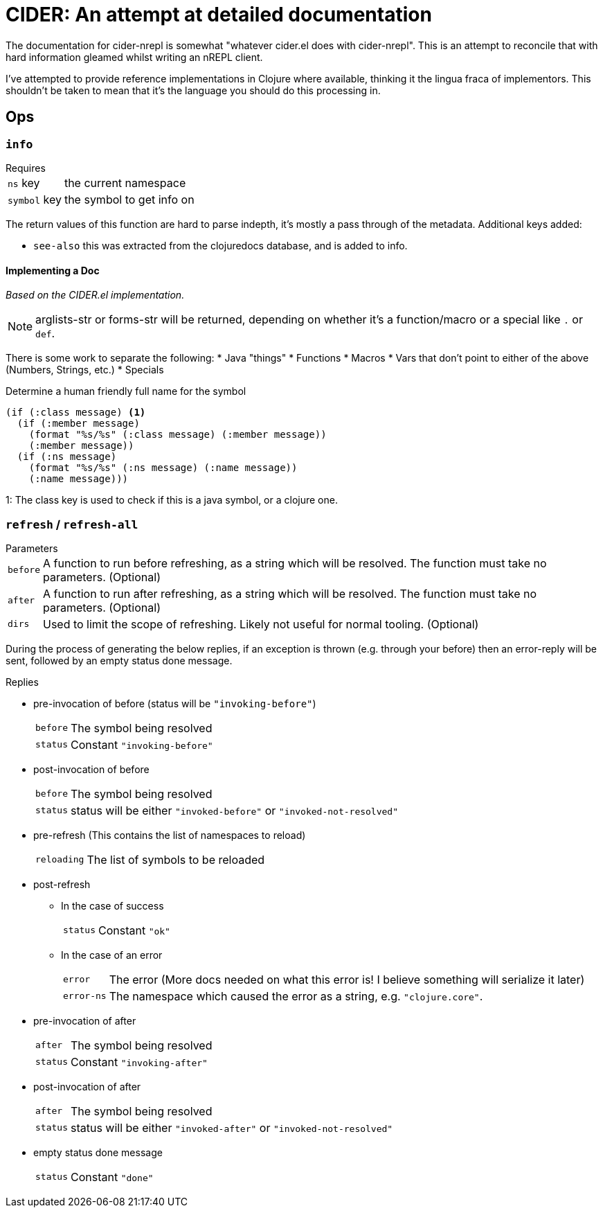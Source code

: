 = CIDER: An attempt at detailed documentation

The documentation for cider-nrepl is somewhat "whatever cider.el does with
cider-nrepl". This is an attempt to reconcile that with hard information
gleamed whilst writing an nREPL client.

I've attempted to provide reference implementations in Clojure where available,
thinking it the lingua fraca of implementors. This shouldn't be taken to mean
that it's the language you should do this processing in.

== Ops

=== `info`

.Requires
[horizontal]
`ns` key:: the current namespace
`symbol` key:: the symbol to get info on

The return values of this function are hard to parse indepth, it's mostly a pass through of the metadata. Additional keys added:

* `see-also` this was extracted from the clojuredocs database, and is added to info.

==== Implementing a Doc

_Based on the CIDER.el implementation._

NOTE: arglists-str or forms-str will be returned, depending on whether it's a function/macro or a special like `.` or `def`.

There is some work to separate the following:
* Java "things"
* Functions
* Macros
* Vars that don't point to either of the above (Numbers, Strings, etc.)
* Specials

.Determine a human friendly full name for the symbol
[source,clojure]
----
(if (:class message) <1>
  (if (:member message)
    (format "%s/%s" (:class message) (:member message))
    (:member message))
  (if (:ns message)
    (format "%s/%s" (:ns message) (:name message))
    (:name message)))
----
1: The class key is used to check if this is a java symbol, or a clojure one.

=== `refresh` / `refresh-all`

.Parameters
[horizontal]
`before`:: A function to run before refreshing, as a string which will be resolved. The function must take no parameters. (Optional)
`after`:: A function to run after refreshing, as a string which will be resolved. The function must take no parameters. (Optional)
`dirs`:: Used to limit the scope of refreshing. Likely not useful for normal tooling. (Optional)

During the process of generating the below replies, if an exception is thrown (e.g. through your before) then an error-reply will be sent, followed by an empty status done message.

.Replies
* pre-invocation of before (status will be `"invoking-before"`)
[horizontal]
`before`:: The symbol being resolved
`status`:: Constant `"invoking-before"`
* post-invocation of before
[horizontal]
`before`:: The symbol being resolved
`status`:: status will be either `"invoked-before"` or `"invoked-not-resolved"`
* pre-refresh (This contains the list of namespaces to reload)
[horizontal]
`reloading`:: The list of symbols to be reloaded
* post-refresh
** In the case of success
[horizontal]
`status`:: Constant `"ok"`
** In the case of an error
[horizontal]
`error`:: The error (More docs needed on what this error is! I believe something will serialize it later)
`error-ns`:: The namespace which caused the error as a string, e.g. `"clojure.core"`.
* pre-invocation of after
[horizontal]
`after`:: The symbol being resolved
`status`:: Constant `"invoking-after"`
* post-invocation of after
[horizontal]
`after`:: The symbol being resolved
`status`:: status will be either `"invoked-after"` or `"invoked-not-resolved"`
* empty status done message
[horizontal]
`status`:: Constant `"done"`

